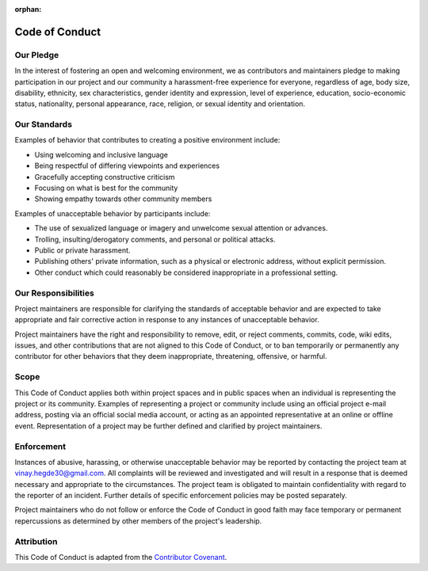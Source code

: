 :orphan:

Code of Conduct
=================


Our Pledge
##############

In the interest of fostering an open and welcoming environment, we as contributors and maintainers pledge to making participation in our project and our community a harassment-free experience for everyone, regardless of age, body size, disability, ethnicity, sex characteristics, gender identity and expression, level of experience, education, socio-economic status, nationality, personal appearance, race, religion, or sexual identity and orientation.


Our Standards
##################

Examples of behavior that contributes to creating a positive environment include:

- Using welcoming and inclusive language
- Being respectful of differing viewpoints and experiences
- Gracefully accepting constructive criticism
- Focusing on what is best for the community
- Showing empathy towards other community members

Examples of unacceptable behavior by participants include:

-  The use of sexualized language or imagery and unwelcome sexual attention or advances.
-  Trolling, insulting/derogatory comments, and personal or political attacks.
-  Public or private harassment.
-  Publishing others' private information, such as a physical or electronic address, without explicit permission.
-  Other conduct which could reasonably be considered inappropriate in a professional setting.


Our Responsibilities
########################

Project maintainers are responsible for clarifying the standards of acceptable behavior and are expected to take appropriate and fair corrective action in response to any instances of unacceptable behavior.

Project maintainers have the right and responsibility to remove, edit, or reject comments, commits, code, wiki edits, issues, and other contributions that are not aligned to this Code of Conduct, or to ban temporarily or
permanently any contributor for other behaviors that they deem inappropriate, threatening, offensive, or harmful.


Scope
###########
This Code of Conduct applies both within project spaces and in public spaces when an individual is representing the project or its community. Examples of representing a project or community include using an official project e-mail address, posting via an official social media account, or acting as an appointed
representative at an online or offline event. Representation of a project may be further defined and clarified by project maintainers.


Enforcement
###############
Instances of abusive, harassing, or otherwise unacceptable behavior may be reported by contacting the project team at vinay.hegde30@gmail.com. All complaints will be reviewed and investigated and will result in a response that
is deemed necessary and appropriate to the circumstances. The project team is obligated to maintain confidentiality with regard to the reporter of an incident. Further details of specific enforcement policies may be posted separately.

Project maintainers who do not follow or enforce the Code of Conduct in good faith may face temporary or permanent repercussions as determined by other members of the project's leadership.

Attribution
##############
This Code of Conduct is adapted from the `Contributor Covenant <https://www.contributor-covenant.org/version/2/1/code_of_conduct/>`_.
